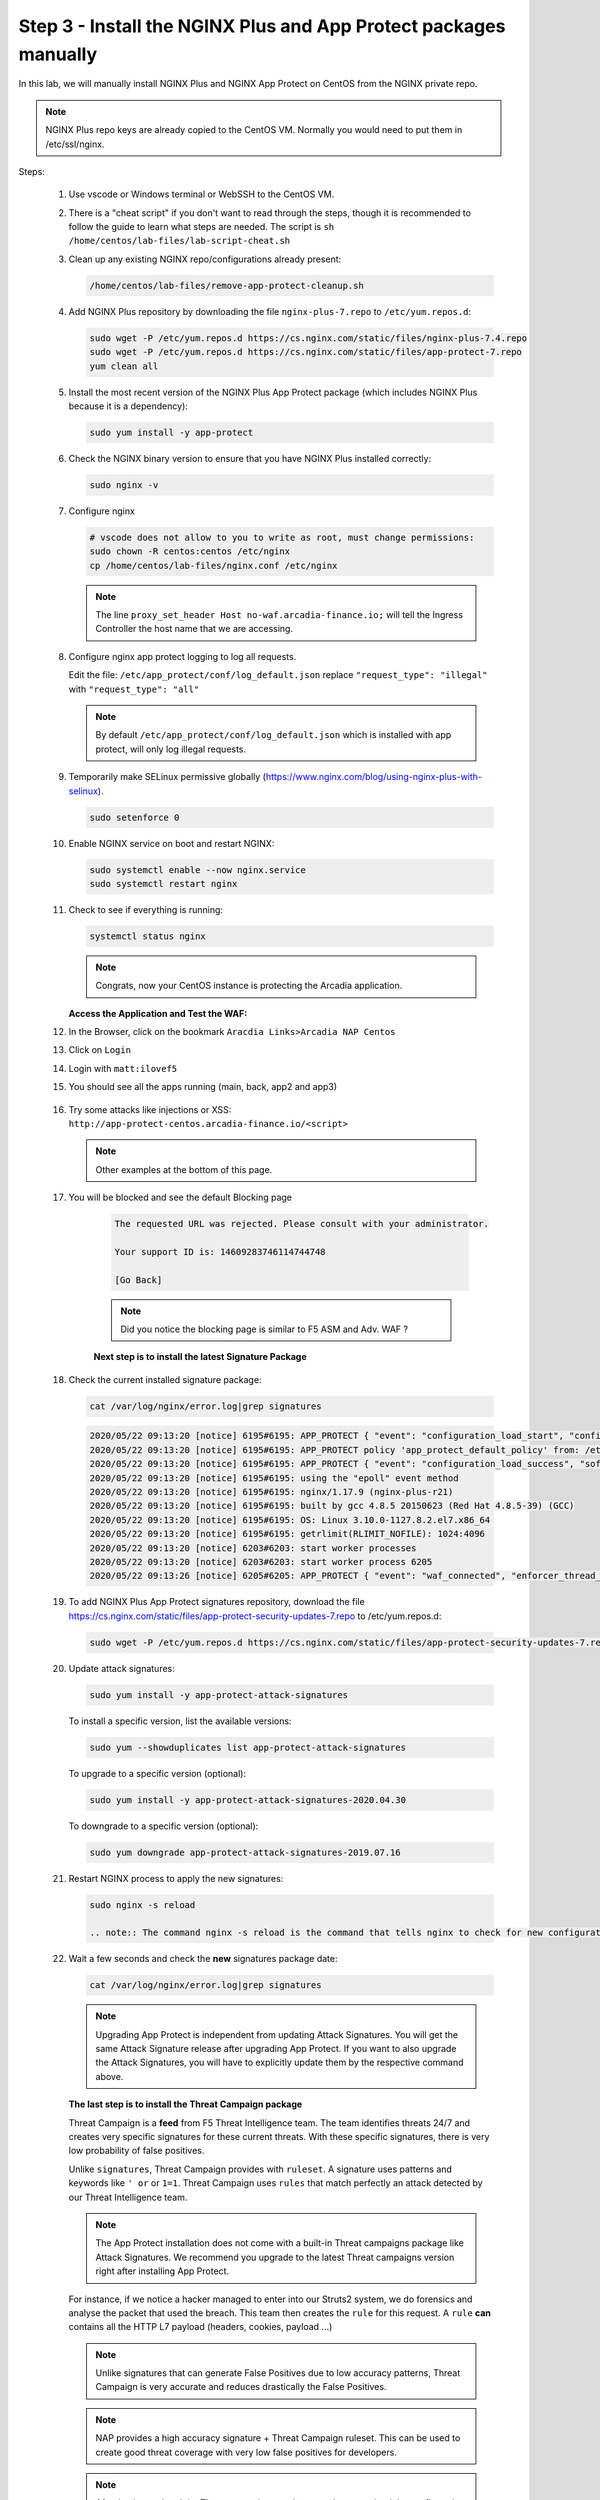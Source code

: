 Step 3 - Install the NGINX Plus and App Protect packages manually
#################################################################

In this lab, we will manually install NGINX Plus and NGINX App Protect on CentOS from the NGINX private repo.

.. note:: NGINX Plus repo keys are already copied to the CentOS VM. Normally you would need to put them in /etc/ssl/nginx.

Steps:

    #.  Use vscode or Windows terminal or WebSSH to the CentOS VM.

    #.  There is a "cheat script" if you don't want to read through the steps, though it is recommended to follow the guide to learn what steps are needed. The script is ``sh /home/centos/lab-files/lab-script-cheat.sh``

    #.  Clean up any existing NGINX repo/configurations already present:

        .. code-block:: bash

            /home/centos/lab-files/remove-app-protect-cleanup.sh

    #.  Add NGINX Plus repository by downloading the file ``nginx-plus-7.repo`` to ``/etc/yum.repos.d``:

        .. code-block:: bash

            sudo wget -P /etc/yum.repos.d https://cs.nginx.com/static/files/nginx-plus-7.4.repo
            sudo wget -P /etc/yum.repos.d https://cs.nginx.com/static/files/app-protect-7.repo
            yum clean all

    #.  Install the most recent version of the NGINX Plus App Protect package (which includes NGINX Plus because it is a dependency):

        .. code-block:: bash

            sudo yum install -y app-protect

    #.  Check the NGINX binary version to ensure that you have NGINX Plus installed correctly:

        .. code-block:: bash

            sudo nginx -v

    #.  Configure nginx

        .. code-block:: bash

            # vscode does not allow to you to write as root, must change permissions:
            sudo chown -R centos:centos /etc/nginx
            cp /home/centos/lab-files/nginx.conf /etc/nginx


        .. code-block:: nginx
           :caption: nginx.conf

            user nginx;
            worker_processes  auto;

            error_log  /var/log/nginx/error.log notice;

            # load the app protect module
            load_module modules/ngx_http_app_protect_module.so;

            # load njs module for prometheus exporter
            load_module modules/ngx_http_js_module.so;

            events {
                worker_connections 1024;
            }

            http {
                include          /etc/nginx/mime.types;
                default_type  application/octet-stream;
                sendfile        on;
                keepalive_timeout  65;

                log_format  main  '$remote_addr - $remote_user [$time_local] "$request" '
                                '$status $body_bytes_sent "$http_referer" '
                                '"$http_user_agent" "$http_x_forwarded_for"';

                log_format  main_ext    'remote_addr="$remote_addr", '
                                '[time_local=$time_local], '
                                'request="$request", '
                                'status="$status", '
                                'http_referer="$http_referer", '
                                'body_bytes_sent="$body_bytes_sent", '
                                'Host="$host", '
                                'sn="$server_name", '
                                'request_time=$request_time, '
                                'http_user_agent="$http_user_agent", '
                                'http_x_forwarded_for="$http_x_forwarded_for", '
                                'request_length="$request_length", '
                                'upstream_address="$upstream_addr", '
                                'upstream_status="$upstream_status", '
                                'upstream_connect_time="$upstream_connect_time", '
                                'upstream_header_time="$upstream_header_time", '
                                'upstream_response_time="$upstream_response_time", '
                                'upstream_response_length="$upstream_response_length"';
                # note that in the dockerfile, the logs are redirected to stdout and can be viewed with `docker logs`
                access_log  /var/log/nginx/access.log  main_ext;

                #for prometheus too big subrequest response errors
                subrequest_output_buffer_size 32k;
                js_import /usr/share/nginx-plus-module-prometheus/prometheus.js;

                server {
                    listen 80 default_server;
                    proxy_http_version 1.1;
                    proxy_cache_bypass  $http_upgrade;

                    proxy_set_header X-Forwarded-Server $host;
                    proxy_set_header X-Forwarded-For $proxy_add_x_forwarded_for;
                    proxy_set_header Upgrade $http_upgrade;
                    proxy_set_header Connection "upgrade";
                    proxy_ignore_client_abort on;

                    client_max_body_size 0;
                    default_type text/html;

                    app_protect_enable on;
                    app_protect_security_log_enable on;
                    # send the logs to the logstash instance on our ELK stack.
                    app_protect_security_log "/etc/app_protect/conf/log_default.json" syslog:server=10.1.1.11:5144;

                    ## NGINX Plus API monitoring:
                    status_zone arcadia_server;

                    ## in this lab, there are 2 ingress definitions for arcadia
                    ## no-waf is the ingress (virtualServer) without NAP enabled
                    proxy_set_header Host no-waf.arcadia-finance.io;

                    # main service
                    location / {
                        proxy_pass http://arcadia_ingress_nodeports$request_uri;
                        status_zone main_service;
                    }

                    # backend service
                    location /files {
                        proxy_pass http://arcadia_ingress_nodeports$request_uri;
                        status_zone backend_service;
                    }

                    # app2 service
                    location /api {
                        proxy_pass http://arcadia_ingress_nodeports$request_uri;
                        status_zone app2_service;
                    }

                    # app3 service
                    location /app3 {
                        proxy_pass http://arcadia_ingress_nodeports$request_uri;
                        status_zone app3_service;
                    }
                }

                upstream arcadia_ingress_nodeports {
                    zone arcadia_ingress_nodeports 128k;
                    server 10.1.1.10:80;
                }

            # NGINX Plus API and real-time dashboard
            map $request_method $loggable {
                GET  0;
                default 1;
            }
                server {
                    listen 81;

                    access_log /dev/stdout main_ext if=$loggable;

                    location = /metrics {
                            js_content prometheus.metrics;
                        }
                    location /api/ {
                        api write=on;

                    }
                    location = /dashboard.html {
                        root /usr/share/nginx/html;
                    }
                    location / {
                        return 301 /dashboard.html;
                    }
                    location /status.html {
                        return 301 /dashboard.html;
                    }
                    location /swagger-ui {
                        root   /usr/share/nginx/html;
                    }
                }
            }
           
        .. note:: The line ``proxy_set_header Host no-waf.arcadia-finance.io;`` will tell the Ingress Controller the host name that we are accessing.

    #.  Configure nginx app protect logging to log all requests.
    
        Edit the file: ``/etc/app_protect/conf/log_default.json`` replace ``"request_type": "illegal"`` with  ``"request_type": "all"``

        .. code-block:: js
             :caption: log_default.json

             {
             "filter": {
                "request_type": "all"
                   },
             "content": {
                "format": "default",
                "max_request_size": "any",
                "max_message_size": "5k"
                   }
             }

        .. note:: By default ``/etc/app_protect/conf/log_default.json`` which is installed with app protect, will only log illegal requests.

    #.  Temporarily make SELinux permissive globally (https://www.nginx.com/blog/using-nginx-plus-with-selinux).

        .. code-block:: bash

            sudo setenforce 0

    #.  Enable NGINX service on boot and restart NGINX:

        .. code-block:: bash

            sudo systemctl enable --now nginx.service
            sudo systemctl restart nginx

    #.  Check to see if everything is running:

        .. code-block:: bash

            systemctl status nginx

        .. note:: Congrats, now your CentOS instance is protecting the Arcadia application.

    
        **Access the Application and Test the WAF:**
    
    #. In the Browser, click on the bookmark ``Aracdia Links>Arcadia NAP Centos``
    #. Click on ``Login``
    #. Login with ``matt:ilovef5``
    #. You should see all the apps running (main, back, app2 and app3)

        .. image:: ../pictures/arcadia-app.png
            :align: center
            :alt: arcadia app

    #.  Try some attacks like injections or XSS: ``http://app-protect-centos.arcadia-finance.io/<script>``

        .. note:: Other examples at the bottom of this page.

    #. You will be blocked and see the default Blocking page
 
        .. code-block:: html
            
                The requested URL was rejected. Please consult with your administrator.
            
                Your support ID is: 14609283746114744748
            
                [Go Back]
            
        .. note:: Did you notice the blocking page is similar to F5 ASM and Adv. WAF ?


        **Next step is to install the latest Signature Package**


    #.  Check the current installed signature package:

        .. code-block:: bash

            cat /var/log/nginx/error.log|grep signatures

        .. code-block:: console

            2020/05/22 09:13:20 [notice] 6195#6195: APP_PROTECT { "event": "configuration_load_start", "configSetFile": "/opt/app_protect/config/config_set.json" }
            2020/05/22 09:13:20 [notice] 6195#6195: APP_PROTECT policy 'app_protect_default_policy' from: /etc/nginx/NginxDefaultPolicy.json compiled successfully
            2020/05/22 09:13:20 [notice] 6195#6195: APP_PROTECT { "event": "configuration_load_success", "software_version": "2.52.1", "attack_signatures_package":{"revision_datetime":"2019-07-16T12:21:31Z"},"completed_successfully":true}
            2020/05/22 09:13:20 [notice] 6195#6195: using the "epoll" event method
            2020/05/22 09:13:20 [notice] 6195#6195: nginx/1.17.9 (nginx-plus-r21)
            2020/05/22 09:13:20 [notice] 6195#6195: built by gcc 4.8.5 20150623 (Red Hat 4.8.5-39) (GCC)
            2020/05/22 09:13:20 [notice] 6195#6195: OS: Linux 3.10.0-1127.8.2.el7.x86_64
            2020/05/22 09:13:20 [notice] 6195#6195: getrlimit(RLIMIT_NOFILE): 1024:4096
            2020/05/22 09:13:20 [notice] 6203#6203: start worker processes
            2020/05/22 09:13:20 [notice] 6203#6203: start worker process 6205
            2020/05/22 09:13:26 [notice] 6205#6205: APP_PROTECT { "event": "waf_connected", "enforcer_thread_id": 0, "worker_pid": 6205, "mode": "operational", "mode_changed": false}

    #.  To add NGINX Plus App Protect signatures repository, download the file https://cs.nginx.com/static/files/app-protect-security-updates-7.repo to /etc/yum.repos.d:

        .. code-block:: bash
            
            sudo wget -P /etc/yum.repos.d https://cs.nginx.com/static/files/app-protect-security-updates-7.repo

    #.  Update attack signatures:

        .. code-block:: bash

            sudo yum install -y app-protect-attack-signatures

        To install a specific version, list the available versions:

        .. code-block:: bash

            sudo yum --showduplicates list app-protect-attack-signatures

        To upgrade to a specific version (optional):

        .. code-block:: bash

            sudo yum install -y app-protect-attack-signatures-2020.04.30

        To downgrade to a specific version (optional):

        .. code-block:: bash

            sudo yum downgrade app-protect-attack-signatures-2019.07.16

    #.  Restart NGINX process to apply the new signatures:

        .. code-block:: bash

            sudo nginx -s reload

            .. note:: The command nginx -s reload is the command that tells nginx to check for new configurations, ensure it is valid, and then create new worker processes to handle new connections with the new configuration. The older worker processes are terminated when the clients have disconnected. This allows nginx to be upgraded or reconfigured without impacting existing connections.

    #.  Wait a few seconds and check the **new** signatures package date:

        .. code-block:: bash

            cat /var/log/nginx/error.log|grep signatures

        .. note:: Upgrading App Protect is independent from updating Attack Signatures. You will get the same Attack Signature release after upgrading App Protect. If you want to also upgrade the Attack Signatures, you will have to explicitly update them by the respective command above.


        **The last step is to install the Threat Campaign package**

        Threat Campaign is a **feed** from F5 Threat Intelligence team. The team identifies threats 24/7 and creates very specific signatures for these current threats. With these specific signatures, there is very low probability of false positives. 

        Unlike ``signatures``, Threat Campaign provides with ``ruleset``. A signature uses patterns and keywords like ``' or`` or ``1=1``. Threat Campaign uses ``rules`` that match perfectly an attack detected by our Threat Intelligence team.

        .. note :: The App Protect installation does not come with a built-in Threat campaigns package like Attack Signatures. We recommend you upgrade to the latest Threat campaigns version right after installing App Protect.


        For instance, if we notice a hacker managed to enter into our Struts2 system, we do forensics and analyse the packet that used the breach. This team then creates the ``rule`` for this request.
        A ``rule`` **can** contains all the HTTP L7 payload (headers, cookies, payload ...)

        .. note :: Unlike signatures that can generate False Positives due to low accuracy patterns, Threat Campaign is very accurate and reduces drastically the False Positives. 

        .. note :: NAP provides a high accuracy signature + Threat Campaign ruleset. This can be used to create good threat coverage with very low false positives for developers.

        .. note :: After having updated the Threat campaigns package you have to reload the configuration in order for the new version of the Threat campaigns to take effect. Until then, App Protect continues to use the old version.


    #.  As the repo has been already added, no need to add it. TC and Signatures use the same repo ``https://cs.nginx.com/static/files/app-protect-security-updates-7.repo``

    #.  Install the package 

        .. code-block :: bash

            sudo yum install app-protect-threat-campaigns
    
    #.  Reload NGINX process to apply the new signatures:

        .. code-block:: bash

            sudo nginx -s reload

    #.  Wait a few seconds and check the **new** Threat Campaign package date:

        .. code-block:: bash

            cat /var/log/nginx/error.log|grep attack_signatures_package
    
    #. Simulate a Threat Campaign attack

        #. Open ``Postman`` (orange dot icon on taskbar) and select the collection ``NAP - Threat Campaign``
        #. Run the 2 calls with ``centos`` in the name. They will trigger 2 different Threat Campaign rules.
        #. In the next lab, we will check the logs in Kibana.


    .. note:: Congrats, you are running a new version of NAP with the latest Threat Campaign package and ruleset.


**Here are some optional attacks you can try**

``SQL Injection - GET /?hfsagrs=-1+union+select+user%2Cpassword+from+users+--+``

``Remote File Include - GET /?hfsagrs=php%3A%2F%2Ffilter%2Fresource%3Dhttp%3A%2F%2Fgoogle.com%2Fsearch``

``Command Execution - GET /?hfsagrs=%2Fproc%2Fself%2Fenviron``

``HTTP Parser Attack - GET /?XDEBUG_SESSION_START=phpstorm``

``Predictable Resource Location Path Traversal - GET /lua/login.lua?referer=google.com%2F&hfsagrs=%2F..%2F..%2F..%2F..%2F..%2F..%2F..%2F..%2Fetc%2Fpasswd``

``Cross Site Scripting - GET /lua/login.lua?referer=google.com%2F&hfsagrs=+oNmouseoVer%3Dbfet%28%29+``

``Informtion Leakage - GET /lua/login.lua?referer=google.com%2F&hfsagrs=efw``

``HTTP Parser Attack Forceful Browsing - GET /dana-na/auth/url_default/welcome.cgi``

``Non-browser Client,Abuse of Functionality,Server Side Code Injection,HTTP Parser Attack - GET /index.php?s=/Index/\think\app/invokefunction&function=call_user_func_array&vars[0]=md5&vars[1][]=HelloThinkPHP``

``Cross Site Scripting - GET / HTTP/1.1\r\nHost: <ATTACKED HOST>\r\nUser-Agent: Mozilla/5.0 (Windows NT 10.0; Win64; x64; rv:62.0) Gecko/20100101 Firefox/62.0\r\nAccept: */*\r\nAccept-Encoding: gzip,deflate\r\nCookie: hfsagrs=%27%22%5C%3E%3Cscript%3Ealert%28%27XSS%27%29%3C%2Fscript%3E\r\n\r\n"``


.. code-block :: bash

    #!/bin/bash
    echo "------------------------------"
    echo "Starting security testing..."
    echo "------------------------------"
    echo ""
    echo ""
    echo "---------------------------------------------------------------------"
    echo "Multiple decoding"
    echo "Sending: curl -k 'http://app-protect-centos.arcadia-finance.io/three_decodin%2525252567.html'"
    echo "---------------------------------------------------------------------"
    curl -k "http://app-protect-centos.arcadia-finance.io/three_decodin%2525252567.html"
    sleep 3
    echo "-----------------------------------------------------------------------------"
    echo "Apache Whitespace"
    echo "Sending: curl -k 'http://app-protect-centos.arcadia-finance.io/tab_escaped%09.html'"
    echo "-----------------------------------------------------------------------------"
    curl -k "http://app-protect-centos.arcadia-finance.io/tab_escaped%09.html"
    sleep 3
    echo "-----------------------------------------------------------------------------"
    echo "IIS Backslashes"
    echo "Sending: curl -k 'http://app-protect-centos.arcadia-finance.io/regular%5cescaped_back.html'"
    echo "-----------------------------------------------------------------------------"
    curl -k "http://app-protect-centos.arcadia-finance.io/regular%5cescaped_back.html"
    sleep 3
    echo "-----------------------------------------------------------------------------"
    echo "Apache Whitespace"
    echo "Sending: curl -k 'http://app-protect-centos.arcadia-finance.io/carriage_return_escaped%0d.html?x=1&y=2'"
    echo "-----------------------------------------------------------------------------"
    curl -k "http://app-protect-centos.arcadia-finance.io/carriage_return_escaped%0d.html?x=1&y=2"
    sleep 3
    echo "-----------------------------------------------------------------------------"
    echo "Cross site scripting"
    echo "Sending: curl -k 'http://app-protect-centos.arcadia-finance.io/%25%25252541PPDATA%25'"
    echo "-----------------------------------------------------------------------------"
    curl -k "http://app-protect-centos.arcadia-finance.io/%25%25252541PPDATA%25"    